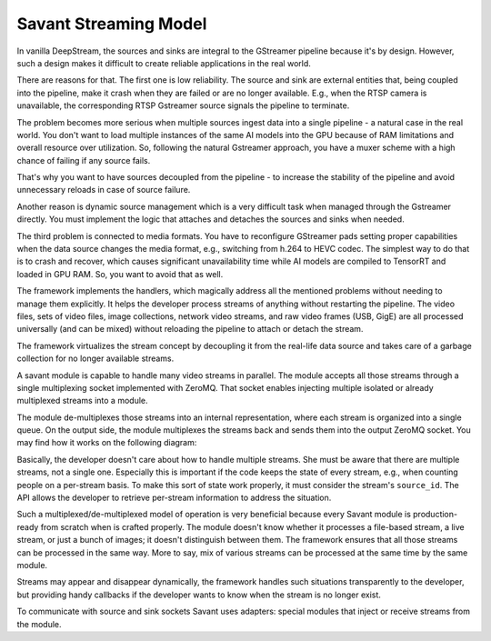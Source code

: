 Savant Streaming Model
======================

In vanilla DeepStream, the sources and sinks are integral to the GStreamer pipeline because it's by design. However, such a design makes it difficult to create reliable applications in the real world.

There are reasons for that. The first one is low reliability. The source and sink are external entities that, being coupled into the pipeline, make it crash when they are failed or are no longer available. E.g., when the RTSP camera is unavailable, the corresponding RTSP Gstreamer source signals the pipeline to terminate.

The problem becomes more serious when multiple sources ingest data into a single pipeline - a natural case in the real world. You don't want to load multiple instances of the same AI models into the GPU because of RAM limitations and overall resource over utilization. So, following the natural Gstreamer approach, you have a muxer scheme with a high chance of failing if any source fails.

That's why you want to have sources decoupled from the pipeline - to increase the stability of the pipeline and avoid unnecessary reloads in case of source failure.

Another reason is dynamic source management which is a very difficult task when managed through the Gstreamer directly. You must implement the logic that attaches and detaches the sources and sinks when needed.

The third problem is connected to media formats. You have to reconfigure GStreamer pads setting proper capabilities when the data source changes the media format, e.g., switching from h.264 to HEVC codec. The simplest way to do that is to crash and recover, which causes significant unavailability time while AI models are compiled to TensorRT and loaded in GPU RAM. So, you want to avoid that as well.

The framework implements the handlers, which magically address all the mentioned problems without needing to manage them explicitly. It helps the developer process streams of anything without restarting the pipeline. The video files, sets of video files, image collections, network video streams, and raw video frames (USB, GigE) are all processed universally (and can be mixed) without reloading the pipeline to attach or detach the stream.

The framework virtualizes the stream concept by decoupling it from the real-life data source and takes care of a garbage collection for no longer available streams.

A savant module is capable to handle many video streams in parallel. The module accepts all those streams through a single multiplexing socket implemented with ZeroMQ. That socket enables injecting multiple isolated or already multiplexed streams into a module.

The module de-multiplexes those streams into an internal representation, where each stream is organized into a single queue. On the output side, the module multiplexes the streams back and sends them into the output ZeroMQ socket. You may find how it works on the following diagram:

.. image:: ../_static/img/0_streaming_model_mux_demux.png

Basically, the developer doesn't care about how to handle multiple streams. She must be aware that there are multiple streams, not a single one. Especially this is important if the code keeps the state of every stream, e.g., when counting people on a per-stream basis. To make this sort of state work properly, it must consider the stream's ``source_id``. The API allows the developer to retrieve per-stream information to address the situation.

Such a multiplexed/de-multiplexed model of operation is very beneficial because every Savant module is production-ready from scratch when is crafted properly. The module doesn't know whether it processes a file-based stream, a live stream, or just a bunch of images; it doesn't distinguish between them. The framework ensures that all those streams can be processed in the same way. More to say, mix of various streams can be processed at the same time by the same module.

Streams may appear and disappear dynamically, the framework handles such situations transparently to the developer, but providing handy callbacks if the developer wants to know when the stream is no longer exist.

To communicate with source and sink sockets Savant uses adapters: special modules that inject or receive streams from the module.
